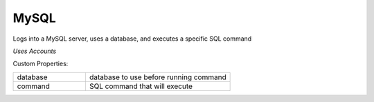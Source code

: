 MySQL
^^^^^
Logs into a MySQL server, uses a database, and executes a specific SQL command

`Uses Accounts`

Custom Properties:

.. list-table::
   :widths: 25 50

   * - database
     - database to use before running command
   * - command
     - SQL command that will execute
